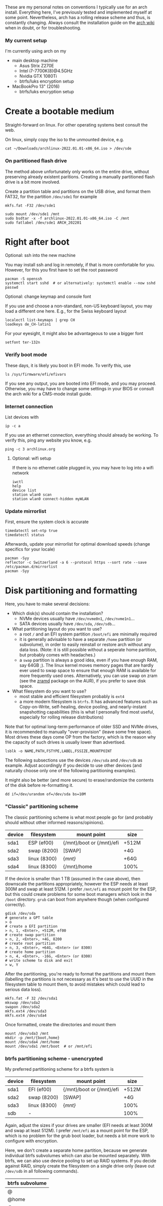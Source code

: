 #+AUTHOR: Philipp Denzel
#+OPTIONS: num:nil

These are my personal notes on conventions I typically use for an arch
install.  Everything here, I've previously tested and implemented
myself at some point.  Nevertheless, arch has a rolling release scheme
and thus, is constantly changing.  Always consult the installation
guide on the [[https://wiki.archlinux.org/title/installation_guide][arch wiki]] when in doubt, or for troubleshooting.


*** My current setup

    I'm currently using arch on my
    - main desktop machine
      - Asus Strix Z270E
      - Intel i7-7700K(8)@4.5GHz
      - Nvidia GTX 1080Ti
      - btrfs/luks encryption setup
    - MacBookPro 13" (2016)
      - btrfs/luks encryption setup


* Create a bootable medium

  Straight-forward on linux. For other operating systems best consult
  the web.

  On linux, simply copy the iso to the unmounted device, e.g.
  
  #+begin_src shell
    cat ~/Downloads/archlinux-2022.01.01-x86_64.iso > /dev/sde
  #+end_src


*** On partitioned flash drive

    The method above unfortunately only works on the entire drive,
    without preserving already existent paritions. Creating a manually
    partitioned flash drive is a bit more involved.

    Create a partition table and partitions on the USB drive, and
    format them FAT32, for the partition ~/dev/sde1~ for example

    #+begin_src shell
      mkfs.fat -F32 /dev/sde1
    #+end_src

    #+begin_src shell
      sudo mount /dev/sde1 /mnt
      sudo bsdtar -x -f archlinux-2022.01.01-x86_64.iso -C /mnt
      sudo fatlabel /dev/sde1 ARCH_202201
    #+end_src

* Right after boot


**** Optional: ssh into the new machine

     You may install ssh and log in remotely, if that is more comfortable
     for you. However, for this you first have to set the root password

     #+begin_src shell
       pacman -S openssh
       systemctl start sshd  # or alternatively: systemctl enable --now sshd
       passwd
     #+end_src


**** Optional: change keymap and console font
     
     If you use and choose a non-standard, non-US keyboard layout, you
     may load a different one here. E.g., for the Swiss keyboard
     layout

     #+begin_src shell
       localectl list-keymaps | grep CH
       loadkeys de_CH-latin1
     #+end_src

     For your eyesight, it might also be advantageous to use a bigger font

     #+begin_src shell
       setfont ter-132n
     #+end_src


*** Verify boot mode

    These days, it is likely you boot in EFI mode. To verify this, use

    #+begin_src shell
      ls /sys/firmware/efi/efivars
    #+end_src

    If you see any output, you are booted into EFI mode, and you may
    proceed. Otherwise, you may have to change some settings in your
    BIOS or consult the arch wiki for a CMS-mode install guide.


*** Internet connection

    List devices with

    #+begin_src shell
    ip -c a
    #+end_src

    If you use an ethernet connection, everything should already be
    working. To verify this, ping any website you know, e.g.

    #+begin_src shell
      ping -c 3 archlinux.org
    #+end_src


**** Optional: wifi setup
     
     If there is no ethernet cable plugged in, you may have to log
     into a wifi network

     #+begin_src shell
       iwctl
       help
       device list
       station wlan0 scan
       station wlan0 connect-hidden myWLAN
     #+end_src


*** Update mirrorlist

    First, ensure the system clock is accurate
    #+begin_src shell
      timedatectl set-ntp true
      timedatectl status
    #+end_src

    Afterwards, update your mirrorlist for optimal download speeds
    (change specifics for your locale)
    
    #+begin_src shell
      pacman -Syy
      reflector -c Switzerland -a 6 --protocol https --sort rate --save /etc/pacman.d/mirrorlist
      pacman -Syy
    #+end_src


* Disk partitioning and formatting

  Here, you have to make several decisions:

  - Which disk(s) should contain the installation?
    - NVMe devices usually have ~/dev/nvme0n1~, ~/dev/nvme1n1~...
    - SATA devices usually have ~/dev/sda~, ~/dev/sdb~...
  - What partitioning layout do you want to use?
    - a root ~/~ and an EFI system partition ~/boot/efi~ are minimally
      required
    - it is generally advisable to have a separate ~/home~ partition (or
      subvolume), in order to easily reinstall or restore arch without
      any data loss. (Note: it is still possible without a seperate
      home partition, but probably comes with headaches.)
    - a ~swap~ partition is always a good idea, even if you have
      enough RAM, say 64GB ;). The linux kernel moves memory pages
      that are hardly ever used to swap space to ensure that enough
      RAM is available for more frequently used ones. Alternatively,
      you can use swap on zram (see the [[https://aur.archlinux.org/packages/zramd/][zramd]] package on the AUR), if
      you prefer to save disk space.
  - What filesystem do you want to use?
    - most stable and efficient filesystem probably is ~ext4~
    - a more modern filesystem is ~btrfs~. It has advanced features
      such as Copy-on-Write, self-healing, device pooling, and
      nearly-instant snapshotting capabilities (this is what I
      personally find most useful, especially for rolling release
      distributions)

  Note that for optimal long-term performance of older SSD and
  NVMe drives, it is recommended to manually "over-provision"
  (leave some free space). Most drives these days come OP from the
  factory, which is the reason why the capacity of such drives is
  usually lower than advertised.

  #+begin_src shell
    lsblk -o NAME,PATH,FSTYPE,LABEL,FSSIZE,MOUNTPOINT
  #+end_src

  The following subsections use the devices ~/dev/sda~ and ~/dev/sdb~
  as example. Adjust accordingly if you decide to use other devices
  (and naturally choose only one of the following partitioning examples).

  It might also be better (and more secure) to erase/randomize the
  contents of the disk before re-formatting it.

  #+begin_src shell
    dd if=/dev/urandom of=/dev/sda bs=10M
  #+end_src


*** "Classic" partitioning scheme

    The classic partitioning scheme is what most people go for (and
    probably should without other informed reasons/opinions).

    | device | filesystem   | mount point               | size  |
    |--------+--------------+---------------------------+-------|
    | sda1   | ESP   (ef00) | {/mnt}/boot or {/mnt}/efi | +512M |
    | sda2   | swap  (8200) | [SWAP]                    | +4G   |
    | sda3   | linux (8300) | {/mnt}/                   | +64G  |
    | sda4   | linux (8300) | {/mnt}/home               | 100%  |

    If the device is smaller than 1 TB (assumed in the case above),
    then downscale the partitions appropriately, however the ESP needs
    at least 300M and swap at least 512M. I prefer ~/mnt/efi~ as mount
    point for the ESP, but this could create problems for some boot
    managers which look in the ~/boot~ directory. ~grub~ can boot from
    anywhere though (when configured correctly).

    #+begin_src shell
      gdisk /dev/sda
      # generate a GPT table
      > o
      # create a EFI partition
      > n, 1, <Enter>, +512M, ef00
      # create swap partition
      > n, 2, <Enter>, +4G, 8200
      # create root partition
      > n, 3, <Enter>, +64G, <Enter> (or 8300)
      # create home partition
      > n, 4, <Enter>, -16G, <Enter> (or 8300)
      # write scheme to disk and exit
      > w, Y
    #+end_src

    After the partitioning, you're ready to format the partitions and
    mount them (labelling the partitions is not necessary as it's best
    to use the UUID in the filesystem table to mount them, to avoid
    mistakes which could lead to serious data loss).

    #+begin_src shell
      mkfs.fat -F 32 /dev/sda1
      mkswap /dev/sda2
      swapon /dev/sda2
      mkfs.ext4 /dev/sda3
      mkfs.ext4 /dev/sda4
    #+end_src

    Once formatted, create the directories and mount them

    #+begin_src shell
      mount /dev/sda3 /mnt
      mkdir -p /mnt/{boot,home}
      mount /dev/sda4 /mnt/home
      mount /dev/sda1 /mnt/boot  # or /mnt/efi
    #+end_src


*** btrfs partitioning scheme - unencrypted

    My preferred partitioning scheme for a btrfs system is

    | device | filesystem   | mount point               | size  |
    |--------+--------------+---------------------------+-------|
    | sda1   | EFI   (ef00) | {/mnt}/boot or {/mnt}/efi | +512M |
    | sda2   | swap  (8200) | [SWAP]                    | +4G   |
    | sda3   | linux (8300) | {/mnt}/                   | 100%  |
    | sdb    | -            |                           | 100%  |

    Again, adjust the sizes if your drives are smaller (EFI needs at
    least 300M and swap at least 512M). I prefer ~/mnt/efi~ as a mount
    point for the ESP, which is no problem for the grub boot loader,
    but needs a bit more work to configure with encryption.
    
    Here, we don't create a separate home partition, because we
    generate individual btrfs subvolumes which can also be mounted
    separately. With btrfs, we can also use device pooling to set up
    RAID systems. If you decide against RAID, simply create the
    filesystem on a single drive only (leave out ~/dev/sdb~ in all
    following commands).

    | btrfs subvolume |
    |-----------------|
    | @               |
    | @home           |
    | @var            |
    | @tmp            |
    | @snapshots      |

    #+begin_src shell
      gdisk /dev/sda
      # generate a GPT table
      > o
      # create a EFI partition
      > n, 1, <Enter>, +512M, ef00
      # create swap partition
      > n, 2, <Enter>, +4G, 8200
      # create root partition
      > n, 3, <Enter>, <Enter>, <Enter> (or 8300)
      # write scheme to disk and exit
      > w, Y

      gdisk /dev/sdb
      # generate a GPT table
      > o
      # write scheme to disk and exit
      > w, Y
    #+end_src
    
    Once done, format the partitions using

    #+begin_src shell
      mkfs.fat -F 32 /dev/sda1
      mkswap /dev/sda2
      swapon /dev/sda2
      mkfs.btrfs /dev/sda3 /dev/sdb
    #+end_src

    Then, mount the partitions. Note: if you want to create the home
    partition or subvolume on a separate filesystem, you have to ~cd~
    out of the ~/mnt~ directory, unmount the previous partition, and
    mount the other disk to ~/mnt~. On RAID systems this doesn't
    matter as multiple drives form a single filesystem.

    #+begin_src shell
      mount /dev/sda3 /mnt
      cd /mnt
      btrfs subvolume create @
      btrfs subvolume create @home
      btrfs subvolume create @var
      btrfs subvolume create @tmp
      btrfs subvolume create @snapshots
      cd
      umount /mnt

      mkdir -p /mnt/{boot,home,var,tmp,snapshots}  # or /mnt{efi,home,var,tmp,snapshots}
      mount -o noatime,compress=zstd,space_cache=v2,discard=async,subvol=@ /dev/sda3 /mnt
      mount -o noatime,compress=zstd,space_cache=v2,discard=async,subvol=@home /dev/sda3 /mnt/home
      mount -o noatime,compress=zstd,space_cache=v2,discard=async,subvol=@var /dev/sda3 /mnt/var
      mount -o noatime,compress=zstd,space_cache=v2,discard=async,subvol=@tmp /dev/sda3 /mnt/tmp
      mount -o noatime,compress=zstd,space_cache=v2,discard=async,subvol=@snapshots /dev/sda3 /mnt/snapshots
      mount /dev/sda1 /mnt/boot  # or /mnt/efi
    #+end_src

    Note that ~space_cache=v2~ is designed for large filesystems
    (above TB), but it is quite new and thus may be less stable.


*** btrfs partitioning scheme - encrypted

    For most parts, the encrypted btrfs partitioning layout is the
    same as the unencrypted method above.

    First, create the 3 partitions as described above. The EFI
    partition has FAT32 format and can be formatted as such, the swap
    can be temporarily created as above and will be encrypted in a
    later step (see below).

    Before formatting the btrfs partition, we first have to encrypt
    it, with a strong password:
    
    #+begin_src shell
      cryptsetup luksFormat /dev/sda3
    #+end_src

    Confirm the prompt by typing ~YES~ and enter your passphrase.  The
    encryption takes a few seconds to a minute to finish.    

    Afterwards, open the encrypted drive to be able to work on
    the installation.

    #+begin_src shell
      cryptsetup luksOpen /dev/sda3 cryptroot
    #+end_src

    The ~cryptroot~ mapper system can then be formatted

    #+begin_src shell
      mkfs.btrfs /dev/mapper/cryptroot 
    #+end_src

    Mount ~cryptroot~ as root and create the subvolumes

    #+begin_src shell
      mount /dev/mapper/cryptroot /mnt
      cd /mnt
      btrfs subvolume create @
      btrfs subvolume create @home
      btrfs subvolume create @var
      btrfs subvolume create @tmp
      btrfs subvolume create @snapshots
      cd
      umount /mnt

      mount -o noatime,compress=zstd,space_cache=v2,discard=async,subvol=@ /dev/mapper/cryptroot /mnt
      mkdir -p /mnt/{boot,home,var,tmp,snapshots}  # or /mnt/{efi,home,var,tmp,snapshots}
      mount -o noatime,compress=zstd,space_cache=v2,discard=async,subvol=@home /dev/mapper/cryptroot /mnt/home
      mount -o noatime,compress=zstd,space_cache=v2,discard=async,subvol=@var /dev/mapper/cryptroot /mnt/var
      mount -o noatime,compress=zstd,space_cache=v2,discard=async,subvol=@tmp /dev/mapper/cryptroot /mnt/tmp
      mount -o noatime,compress=zstd,space_cache=v2,discard=async,subvol=@snapshots /dev/mapper/cryptroot /mnt/snapshots
      mount /dev/sda1 /mnt/boot  # or /mnt/efi
    #+end_src


* Base install 

  Once everything is correctly partitioned, formatted, and mounted, we
  use ~pacstrap~ to install the base system, linux kernel and
  necessary firmware for the machine. Note: for AMD processors use
  ~amd-ucode~ instead of the intel microcode update image. If you
  chose the classic partitioning layout, there is no need for
  ~btrfs-progs~.

  Note: if stability is of utmost importance, the linux-lts kernel is
  the way to go. For steam and other high-performance tasks the
  linux-zen kernel is optimal. If at some later point another kernel
  is needed, it is always possible to install another alongside.

  #+begin_src shell
    pacstrap /mnt base linux linux-firmware intel-ucode git vim btrfs-progs
  #+end_src

  Once the base install has finished, we generate the filesystem table
  which tells the system on reboot what drives to mount and how

  #+begin_src shell
    genfstab -U /mnt >> /mnt/etc/fstab
    cat /mnt/etc/fstab
  #+end_src


* chroot to /mnt and set up the host

  First chroot into the installation to finish setting up the host.

  #+begin_src shell
    arch-chroot /mnt
  #+end_src

  After this, ~/mnt~ will be ~/~.


**** Optional: swapfile

     If you decided against creating a swap partition, it might be
     wise to at least create a swapfile...

     #+begin_src shell
       dd if=/dev/zero of=/swapfile bs=1M count=512 status=progress
       chmod 600 /swapfile
       mkswap /swapfile
       echo "/swapfile none swap defaults 0 0" >> /etc/fstab
     #+end_src

     So far, I haven't tried encrypting a swapfile, so I can't write
     anything about it here.


*** Set the locale

    Decide on what timezone, language, and keymap you want to use. A
    configuration may look something like

    #+begin_src shell
      # timezone
      ln -sf /usr/share/zoneinfo/Europe/Zurich /etc/localtime
      hwclock --systohc  # generates /etc/adjtime

      # locale
      sed -i '177s/.//' /etc/locale.gen  # uncomments en_US.UTF-8 UTF-8
      locale-gen
      echo "LANG=en_US.UTF-8" >> /etc/locale.conf

      # console
      echo "KEYMAP=de_CH-latin1" >> /etc/vconsole.conf
    #+end_src

    Note that by default arch assumes a US keyboard layout, so only
    add the last command, if you use a different layout.  Also, some
    programs (for instance steam) require the ~en_US.UTF-8 UTF-8~
    locale, so it's best to uncomment at least this one (multiple
    locales are allowed).


*** Set the hostname

    Set your hostname... this of course is a personal choice. For my
    machines, I usually go with mythical creatures from germanic
    mythology. However, my main machine was burned down and
    reinstalled countless times which is why ~archphoenix~ seemed very
    fitting...

    #+begin_src shell
      echo "archphoenix" >> /etc/hostname
      echo "127.0.0.1	localhost" >> /etc/hosts
      echo "::1		    localhost" >> /etc/hosts
      echo "127.0.1.1 archphoenix.localdomain archphoenix" >> /etc/hosts
    #+end_src

    If you haven't already done so, set the password for root.

    #+begin_src shell
      passwd
    #+end_src


*** Initramfs

    In case you're using btrfs and/or encryption, you need to
    regenerate the initramfs with some customizations. In
    ~/etc/mkinitcpio.conf~, add ~btrfs~ to the ~MODULES~ list, and
    ~encrypt~ before ~filesystems~ in the ~HOOKS~ list.

    #+begin_src shell
      # MODULES=(btrfs)
      # HOOKS=(base udev autodetect modconf block encrypt filesystems keyboard consolefont fsck)
      mkinitcpio -p linux
    #+end_src


* Package installs

  Once you have set up your host machine, install all necessary packages.
  Pick and choose what you need...

  #+begin_src shell
    pacman -S grub grub-btrfs efibootmgr dosfstools mtools dialog base-devel linux-headers xdg-utils git networkmanager wireless_tools wpa_supplicant openssh bluez bluez-utils blueman alsa-utils pulseaudio pulseaudio-bluetooth pavucontrol cups
  #+end_src


*** Add yourself as user

    
    Once you installed all the necessary packages, add yourself as
    user. It is generally advisable to create at least another user
    which is not root.  Add the user to any group that is required.
    
    #+begin_src shell
      useradd -m phdenzel
      passwd phdenzel
      usermod -aG wheel,audio,video,optical,storage,kvm phdenzel
      echo "phdenzel ALL=(ALL) ALL" >> /etc/sudoers.d/phdenzel
    #+end_src


* Boot loader install

  Install the boot loader of your choice. In my case, I like ~grub~ ;)

  #+begin_src shell
    grub-install --target=x86_64-efi --efi-directory=/boot --bootloader-id=GRUB
    grub-mkconfig -o /boot/grub/grub.cfg
  #+end_src

  Note, if you mounted your ESP on ~/mnt/efi~ instead of ~/mnt/boot~,
  make the necessary changes to the command above (see section below).

  If you encryted your drive, you have to make a few changes to the
  ~/etc/default/grub~ in order for GRUB to be able to recognize the
  encrypted drive. Execute ~blkid~ and copy the UUID of the device
  itself, e.g. ~/dev/sda3~

  #+begin_src  shell
    blkid | awk -F' ' '/sda3/{print $2}'
  #+end_src

  Copy it, or pipe the command above to append to ~/etc/default/grub~,
  and edit it with your preferred text editor.

  The entry in ~/etc/default/grub~, should look something like

  #+begin_src shell
    GRUB_CMDLINE_LINUX_DEFAULT="loglevel=3 quiet cryptdevice=UUID=[insert the UUID here]:cryptroot root=/dev/mapper/cryptroot"
  #+end_src

  Once the changes in the grub file are applied, don't forget to
  regenerate the configuration

  #+begin_src shell
    grub-mkconfig -o /boot/grub/grub.cfg
  #+end_src

  In case you happened to install the ~os-prober~ package, you need to
  enable it in the grub configuration and regenerate it
  
  #+begin_src shell
    sed -i 's/#GRUB_DISABLE_OS_PROBER/GRUB_DISABLE_OS_PROBER/g' /etc/defaults/grub
    grub-mkconfig -o /boot/grub/grub.cfg
  #+end_src


* Final touches

  Once everything is installed and configured exit the chroot, unmount
  everything, and reboot.

  #+begin_src shell
    exit
    umount -a
    reboot
  #+end_src


*** Encrypted root and ESP on ~/efi~

    As of time of writing, it is a bit more involved to have the ESP
    mounted at ~/efi~, combined with a LUKS2 encrypted root... however
    it comes with the benefit of having nicely separated directories
    for the kernel and initrd images, and the ability to snapshot
    them in a btrfs system.

    If you make these changes to an existing machine, be sure to make
    the necessary backups and move them to a partition to which you
    have access.

    First, check that the keyslot (0 in my case) of your LUKS2
    partition is using pbkdf2

    #+begin_src shell
      cryptsetup luksDump /dev/sda3
    #+end_src

    and if not convert it

    #+begin_src shell
      cryptsetup luksConvertKey --key-slot 0 --pbkdf pbkdf2 /dev/sda3
    #+end_src

    If you encrypted ~/boot~ you'd have to enter your previously set
    passphrase twice. To avoid this, create a keyfile called
    ~/crypto_keyfile.bin~ and add it as a LUKS key

    #+begin_src shell
      dd bs=512 count=4 if=/dev/random of=/crypto_keyfile.bin iflag=fullblock
      chmod 600 /crypto_keyfile.bin
      chmod 600 /boot/initramfs-linux*
      cryptsetup luksAddKey /dev/sda3 /crypto_keyfile.bin
    #+end_src

    Make also sure to add the keyfile to ~/etc/mkinitcpio.conf~ in the
    FILES list

    #+begin_src shell
      FILES=(/crypto_keyfile.bin)
    #+end_src

    and regenerate the initramfs with ~mkinitcpio -P~.

    If you haven't already, install grub on the ESP, in this case
    ~/efi~ with

    #+begin_src shell
      grub-install --target=x86_64-efi --efi-directory=/efi --boot-directory=/efi --bootloader-id=GRUB
    #+end_src

    In ~/etc/default/grub~ add ~luks2~ to the module preload list and
    enable booting from an encrypted ~/boot~

    #+begin_src shell
      GRUB_PRELOAD_MODULES="part_gpt part_msdos luks2"
      GRUB_ENABLE_CRYPTODISK=y
    #+end_src

    Currently, grub only offers limited support for LUKS2, so mounting
    an encrypted partition has to be configured. For this purpose,
    create a file ~/etc/grub.d/01_header~ and add the UUID of the LUKS
    partition ~/dev/sda3~ without any dashes, for example for the UUID
    ~266584be-d7b7-11eb-8c76-c3eef48c7257~ the entry should be
    ~266584bed7b711eb8c76c3eef48c7257~

    #+begin_src shell
      #!/bin/sh
      echo "cryptomount -u 266584bed7b711eb8c76c3eef48c7257"
    #+end_src

    and regenerate the grub configuration

    #+begin_src shell
      grub-mkconfig -o /efi/grub/grub.cfg
    #+end_src

    Additionally, if you chose to install ~grub-btrfs~, you also need
    to change the path of the ESP in the configuration file
    ~/etc/default/grub-btrfs/config~

    #+begin_src shell
    GRUB_BTRFS_GRUB_DIRNAME="/efi/grub"
    #+end_src

    and add the initramfs hook at the end to be able to boot read-only
    snapshots

    #+begin_src shell
      HOOKS=(... grub-btrfs-overlayfs)
    #+end_src

    and remember to regenerate the image with ~mkinitcpio -P~.


*** Encrypting the swap partition

    From a security perspective it is important to also encrypt your
    swap partition, as it could hold unencrypted sensitive memory
    pages for a long time. The idea is to create a setup where at each
    reboot swap would be re-encrypted. However, the downside of such
    an approach is that hibernation thus becomes intrinsically
    disabled. (For me this does not matter as I never use hibernation
    anyways.)

    Such as setup can be implemented with the ~/etc/crypttab~
    file. Unfortunately, using devices names (such as ~/dev/sda2~) is
    a bad idea, as changes in the naming could lead to the encryption
    of the wrong drives and therefore potentially also to data
    loss. We therefore need a persistent LABEL or UUID for the swap
    partition, which is achieved by adding a tiny offset on the
    partition with the sole purpose of holding a LABEL and UUID.

    #+begin_src shell
      swapoff /dev/sda2
      mkfs.ext2 -L cryptswap /dev/sda2 1M
    #+end_src

    Check the parition using ~blkid~ should now show the label on
    ~/dev/sda2~ which we can enter in the crypt table

    #+begin_src shell
      # <name> <device>         <password>    <options>
      swap     LABEL=cryptswap  /dev/urandom  swap,offset=2048,cipher=aes-xts-plain64,size=512
    #+end_src

    Note the offset of 2048 sectors 512 bytes each, making exactly
    1M. As we now have encrypted swap, we need to change the UUID of
    the swap parition with the mapper device in the ~/etc/fstab~
    file.

    #+begin_src shell
      # /dev/sda2
      /dev/mapper/swap    none    swap    defaults    0 0
    #+end_src

    Trying ~mount -a~ now shouldn't lead to errors. After the next
    reboot you should have encrypted swap.


**** Optional: VM UEFI shell startup.nsh fix

     On a virtual machine using the kvm hypervisor and an OVMF image,
     it might be necessary to create a ~fs0:; edit startup.nsh~ file
     and add the following lines

     #+begin_src shell
       fs0:
       cd EFI
       cd GRUB
       grubx64.efi
     #+end_src


* Post reboot

  Enable your services. This of course depends on the packages you
  installed. You may have to reboot once more, before everything is
  working...

  #+begin_src shell
    sudo systemctl enable reflector.timer
    sudo systemctl start NetworkManager
    sudo systemctl enable NetworkManager
    sudo systemctl enable bluetooth
    sudo systemctl enable cups.service
    sudo systemctl enable sshd
    sudo systemctlenable fstrim.timer
  #+end_src

  If there is no ethernet cable plugged in, you may have to edit
  ~/etc/wpa_supplicant/wpa_supplicant.conf~ and your network info.
  Make sure to use ~wpa_passphrase~ to enter your encrypted network
  password.


* Useful laptop settings

  Shutting the lid of a laptop sometimes misbehaves. Use the following
  settings in ~/etc/systemd/logind.conf~ to activate suspend

  #+begin_src shell
    HandlePowerkey=suspend
    HandleLidswitch=suspend
  #+end_src

  Sometimes, an issue arises after wakeup (see ~/proc/acpi/wakeup~)
  where XHC1 is enabled. Fix this by disabling it at boot time in
  ~/etc/udev/rules.d/90-xhc_sleep.rules~

  #+begin_src shell
    # disable wake from S3 on XHC1
    SUBSYSTEM=="pci", KERNEL=="0000:00:14.0", ATTR{device}=="0x9c31" RUN+="/bin/sh -c '/bin/echo disabled > /sys$env{DEVPATH}/power/wakeup'"
  #+end_src

  For CPU-related power management, install some useful packages

  #+begin_src shell
    pacman -S thermald cpupower
    sudo systemctl enable thermald
    sudo systemctl start thermald
    sudo systemctl enable cpupower
    sudo systemctl start cpupower
  #+end_src

  Audio can also contribute to power saving, add a configuration file
  for your Intel Audio card to ~/etc/modprobe.d/60-snd_hda_intel.conf~

  #+begin_src shell
    # Enable Power Saving on Intel HDA Audio
    options snd_hda_intel power_save=1
  #+end_src
